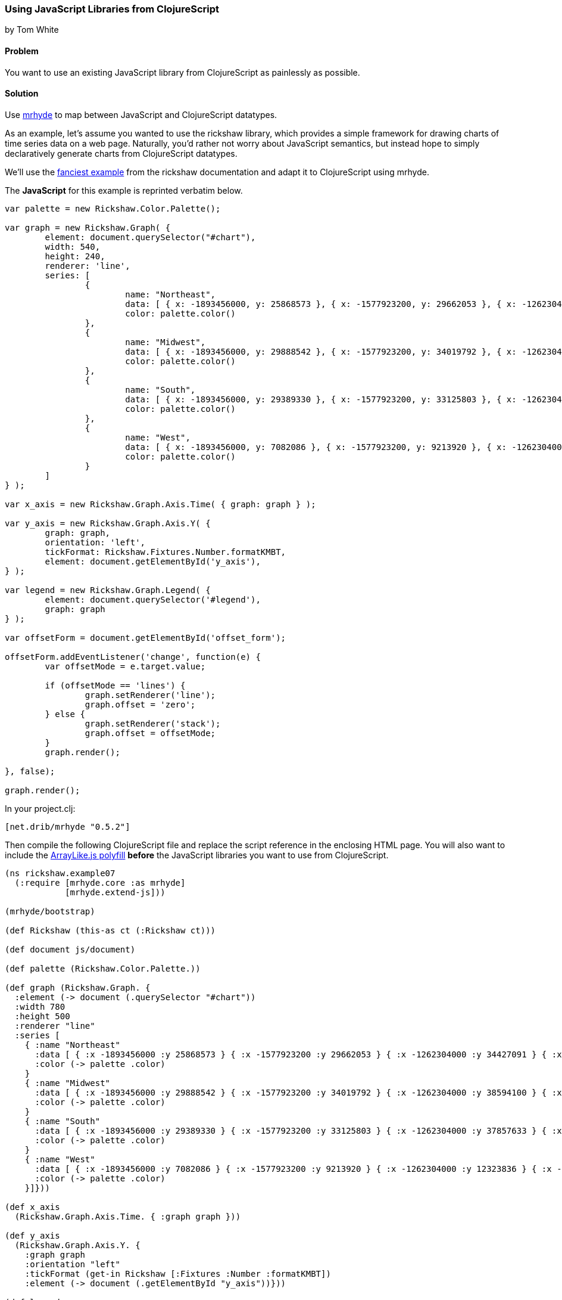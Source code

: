 === Using JavaScript Libraries from ClojureScript
[role="byline"]
by Tom White

==== Problem

You want to use an existing JavaScript library from ClojureScript as painlessly as possible.

==== Solution

Use https://github.com/dribnet/mrhyde[mrhyde] to map between JavaScript and ClojureScript datatypes.

As an example, let's assume you wanted to use the rickshaw library, which provides a simple framework
for drawing charts of time series data on a web page. Naturally, you'd rather not worry about JavaScript
semantics, but instead hope to simply declaratively generate charts from ClojureScript datatypes.

We'll use the 
http://code.shutterstock.com/rickshaw/tutorial/introduction.html#example_07[fanciest example] from
the rickshaw documentation and adapt it to ClojureScript using mrhyde.

The *JavaScript* for this example is reprinted verbatim below.

[source, javascript]
----
var palette = new Rickshaw.Color.Palette();

var graph = new Rickshaw.Graph( {
        element: document.querySelector("#chart"),
        width: 540,
        height: 240,
        renderer: 'line',
        series: [
                {
                        name: "Northeast",
                        data: [ { x: -1893456000, y: 25868573 }, { x: -1577923200, y: 29662053 }, { x: -1262304000, y: 34427091 }, { x: -946771200, y: 35976777 }, { x: -631152000, y: 39477986 }, { x: -315619200, y: 44677819 }, { x: 0, y: 49040703 }, { x: 315532800, y: 49135283 }, { x: 631152000, y: 50809229 }, { x: 946684800, y: 53594378 }, { x: 1262304000, y: 55317240 } ],
                        color: palette.color()
                },
                {
                        name: "Midwest",
                        data: [ { x: -1893456000, y: 29888542 }, { x: -1577923200, y: 34019792 }, { x: -1262304000, y: 38594100 }, { x: -946771200, y: 40143332 }, { x: -631152000, y: 44460762 }, { x: -315619200, y: 51619139 }, { x: 0, y: 56571663 }, { x: 315532800, y: 58865670 }, { x: 631152000, y: 59668632 }, { x: 946684800, y: 64392776 }, { x: 1262304000, y: 66927001 } ],
                        color: palette.color()
                },
                {
                        name: "South",
                        data: [ { x: -1893456000, y: 29389330 }, { x: -1577923200, y: 33125803 }, { x: -1262304000, y: 37857633 }, { x: -946771200, y: 41665901 }, { x: -631152000, y: 47197088 }, { x: -315619200, y: 54973113 }, { x: 0, y: 62795367 }, { x: 315532800, y: 75372362 }, { x: 631152000, y: 85445930 }, { x: 946684800, y: 100236820 }, { x: 1262304000, y: 114555744 } ],
                        color: palette.color()
                },
                {
                        name: "West",
                        data: [ { x: -1893456000, y: 7082086 }, { x: -1577923200, y: 9213920 }, { x: -1262304000, y: 12323836 }, { x: -946771200, y: 14379119 }, { x: -631152000, y: 20189962 }, { x: -315619200, y: 28053104 }, { x: 0, y: 34804193 }, { x: 315532800, y: 43172490 }, { x: 631152000, y: 52786082 }, { x: 946684800, y: 63197932 }, { x: 1262304000, y: 71945553 } ],
                        color: palette.color()
                }
        ]
} );

var x_axis = new Rickshaw.Graph.Axis.Time( { graph: graph } );

var y_axis = new Rickshaw.Graph.Axis.Y( {
        graph: graph,
        orientation: 'left',
        tickFormat: Rickshaw.Fixtures.Number.formatKMBT,
        element: document.getElementById('y_axis'),
} );

var legend = new Rickshaw.Graph.Legend( {
        element: document.querySelector('#legend'),
        graph: graph
} );

var offsetForm = document.getElementById('offset_form');

offsetForm.addEventListener('change', function(e) {
        var offsetMode = e.target.value;

        if (offsetMode == 'lines') {
                graph.setRenderer('line');
                graph.offset = 'zero';
        } else {
                graph.setRenderer('stack');
                graph.offset = offsetMode;
        }       
        graph.render();

}, false);

graph.render();
----

In your +project.clj+:

[source, clojure]
----
[net.drib/mrhyde "0.5.2"]
----

Then compile the following ClojureScript file and replace the script reference in the enclosing HTML page.
You will also want to include the https://github.com/dribnet/ArrayLike.js[ArrayLike.js polyfill] *before* the JavaScript libraries you want to use from
ClojureScript.

[source,clojure]
----
(ns rickshaw.example07
  (:require [mrhyde.core :as mrhyde]
            [mrhyde.extend-js]))

(mrhyde/bootstrap)

(def Rickshaw (this-as ct (:Rickshaw ct)))

(def document js/document)

(def palette (Rickshaw.Color.Palette.))

(def graph (Rickshaw.Graph. {
  :element (-> document (.querySelector "#chart"))
  :width 780
  :height 500
  :renderer "line"
  :series [
    { :name "Northeast"
      :data [ { :x -1893456000 :y 25868573 } { :x -1577923200 :y 29662053 } { :x -1262304000 :y 34427091 } { :x -946771200 :y 35976777 } { :x -631152000 :y 39477986 } { :x -315619200 :y 44677819 } { :x 0 :y 49040703 } { :x 315532800 :y 49135283 } { :x 631152000 :y 50809229 } { :x 946684800 :y 53594378 } { :x 1262304000 :y 55317240 } ]
      :color (-> palette .color)
    }
    { :name "Midwest"
      :data [ { :x -1893456000 :y 29888542 } { :x -1577923200 :y 34019792 } { :x -1262304000 :y 38594100 } { :x -946771200 :y 40143332 } { :x -631152000 :y 44460762 } { :x -315619200 :y 51619139 } { :x 0 :y 56571663 } { :x 315532800 :y 58865670 } { :x 631152000 :y 59668632 } { :x 946684800 :y 64392776 } { :x 1262304000 :y 66927001 } ]
      :color (-> palette .color)
    }
    { :name "South"
      :data [ { :x -1893456000 :y 29389330 } { :x -1577923200 :y 33125803 } { :x -1262304000 :y 37857633 } { :x -946771200 :y 41665901 } { :x -631152000 :y 47197088 } { :x -315619200 :y 54973113 } { :x 0 :y 62795367 } { :x 315532800 :y 75372362 } { :x 631152000 :y 85445930 } { :x 946684800 :y 100236820 } { :x 1262304000 :y 114555744 } ]
      :color (-> palette .color)
    }
    { :name "West"
      :data [ { :x -1893456000 :y 7082086 } { :x -1577923200 :y 9213920 } { :x -1262304000 :y 12323836 } { :x -946771200 :y 14379119 } { :x -631152000 :y 20189962 } { :x -315619200 :y 28053104 } { :x 0 :y 34804193 } { :x 315532800 :y 43172490 } { :x 631152000 :y 52786082 } { :x 946684800 :y 63197932 } { :x 1262304000 :y 71945553 } ]
      :color (-> palette .color)
    }]}))

(def x_axis
  (Rickshaw.Graph.Axis.Time. { :graph graph }))

(def y_axis
  (Rickshaw.Graph.Axis.Y. {
    :graph graph
    :orientation "left"
    :tickFormat (get-in Rickshaw [:Fixtures :Number :formatKMBT])
    :element (-> document (.getElementById "y_axis"))}))

(def legend
  (Rickshaw.Graph.Legend. {
    :element (-> document (.querySelector "#legend"))
    :graph graph}))

(def offsetForm 
  (-> document (.getElementById "offset_form")))

(-> offsetForm (.addEventListener "change" (fn [e]
  (let [offsetMode (get-in e [:target :value])]
    (if (= offsetMode "lines") 
      (do
        (-> graph (.setRenderer "line"))
        (assoc! graph :offset "zero"))
      ; else
      (do
        (-> graph (.setRenderer "stack"))
        (assoc! graph :offset offsetMode))))
  (-> graph (.render))) false))

(-> graph .render)
----

http://s.trokes.org/dribnet/6209254[See it running live here]

==== Discussion

mrhyde is a library that modifies the core ClojureScript datatypes so that JavaScript
libraries can use them natively. After running the bootstrap function,
ClojureScript vectors can be accessed from JavaScript
as if they were native JavaScript arrays, and ClojureScript maps can be accessed
from JavaScript as if they were native JavaScript objects. Though this adds some
overhead to ClojureScript datatype creation, it can greatly simplify many
interop scenarios.

For example, in the line:

[source, clojure]
----
(Rickshaw.Graph.Axis.Time. { :graph graph })
----

we are passing a native ClojureScript map to a Rickshaw constructor
which expects a JavaScript object. Elsewhere we have more complicated
datatypes such as a map containing a vector containing a map which are
handed directly to Rickshaw functions which interpret the data as
an object containing an array containing an object.

By also requiring mrhyde.extend-js (taken nearly directly from
http://keminglabs.com/blog/angular-cljs-mobile-weather-app/[Kevin Lynagh's project])
we get interop in the other
direction, allowing ClojureScript to access JavaScript objects more idiomatically.

In this example, it means we can replace the following two lines of interop-heavy code:

[source, clojure]
----
(-> Rickshaw .-Fixtures .-Number .-formatKMBT)
;...
(aset graph "offset" offsetMode)
----

with the much more clojure idiomatic

[source, clojure]
----
(get-in Rickshaw [:Fixtures :Number :formatKMBT])
;...
(assoc! graph :offset offsetMode)
----

TIP: When adapting a JavaScript example like this, you don't have to do it all at once. Start with a working
JavaScript example and then start replacing it bottom to top with ClojureScript that references the JavaScript
objects directly. When you have replaced the entire JavaScript source, you'll be ready to make
similar ClojureScript examples from scratch.

==== See Also

* tbd

